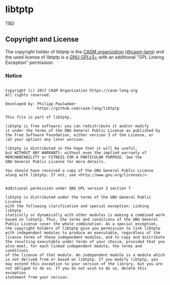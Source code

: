 # 
#   Copyright (c) 2017 CASM Organization https://casm-lang.org
#   All rights reserved.
# 
#   Developed by: Philipp Paulweber
#                 https://github.com/casm-lang/libtptp
# 
#   This file is part of libtptp.
# 
#   libtptp is free software: you can redistribute it and/or modify
#   it under the terms of the GNU General Public License as published by
#   the Free Software Foundation, either version 3 of the License, or
#   (at your option) any later version.
# 
#   libtptp is distributed in the hope that it will be useful,
#   but WITHOUT ANY WARRANTY; without even the implied warranty of
#   MERCHANTABILITY or FITNESS FOR A PARTICULAR PURPOSE. See the
#   GNU General Public License for more details.
# 
#   You should have received a copy of the GNU General Public License
#   along with libtptp. If not, see <http://www.gnu.org/licenses/>.
# 
# 
#   Additional permission under GNU GPL version 3 section 7
# 
#   libtptp is distributed under the terms of the GNU General Public License
#   with the following clarification and special exception: Linking libtptp
#   statically or dynamically with other modules is making a combined work
#   based on libtptp. Thus, the terms and conditions of the GNU General
#   Public License cover the whole combination. As a special exception,
#   the copyright holders of libtptp give you permission to link libtptp
#   with independent modules to produce an executable, regardless of the
#   license terms of these independent modules, and to copy and distribute
#   the resulting executable under terms of your choice, provided that you
#   also meet, for each linked independent module, the terms and conditions
#   of the license of that module. An independent module is a module which
#   is not derived from or based on libtptp. If you modify libtptp, you
#   may extend this exception to your version of the library, but you are
#   not obliged to do so. If you do not wish to do so, delete this exception
#   statement from your version.
# 


* libtptp

TBD

** Copyright and License

The copyright holder of 
libtptp is the [[https://casm-lang.org][CASM organization]] ([[https://github.com/casm-lang][@casm-lang]]) 
and the used license of 
libtptp is a [[https://www.gnu.org/licenses/gpl-3.0.html][GNU GPLv3+]]
with an additional "GPL Linking Exception" permission.

*** Notice

#+begin_src

Copyright (c) 2017 CASM Organization https://casm-lang.org
All rights reserved.

Developed by: Philipp Paulweber
              https://github.com/casm-lang/libtptp

This file is part of libtptp.

libtptp is free software: you can redistribute it and/or modify
it under the terms of the GNU General Public License as published by
the Free Software Foundation, either version 3 of the License, or
(at your option) any later version.

libtptp is distributed in the hope that it will be useful,
but WITHOUT ANY WARRANTY; without even the implied warranty of
MERCHANTABILITY or FITNESS FOR A PARTICULAR PURPOSE. See the
GNU General Public License for more details.

You should have received a copy of the GNU General Public License
along with libtptp. If not, see <http://www.gnu.org/licenses/>.


Additional permission under GNU GPL version 3 section 7

libtptp is distributed under the terms of the GNU General Public License
with the following clarification and special exception: Linking libtptp
statically or dynamically with other modules is making a combined work
based on libtptp. Thus, the terms and conditions of the GNU General
Public License cover the whole combination. As a special exception,
the copyright holders of libtptp give you permission to link libtptp
with independent modules to produce an executable, regardless of the
license terms of these independent modules, and to copy and distribute
the resulting executable under terms of your choice, provided that you
also meet, for each linked independent module, the terms and conditions
of the license of that module. An independent module is a module which
is not derived from or based on libtptp. If you modify libtptp, you
may extend this exception to your version of the library, but you are
not obliged to do so. If you do not wish to do so, delete this exception
statement from your version.

#+end_src
